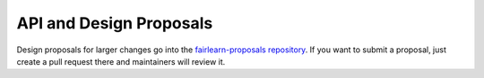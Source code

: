 API and Design Proposals
------------------------

Design proposals for larger changes go into the
`fairlearn-proposals repository <https://github.com/fairlearn/fairlearn-proposals>`_.
If you want to submit a proposal, just create a pull request there and
maintainers will review it.
